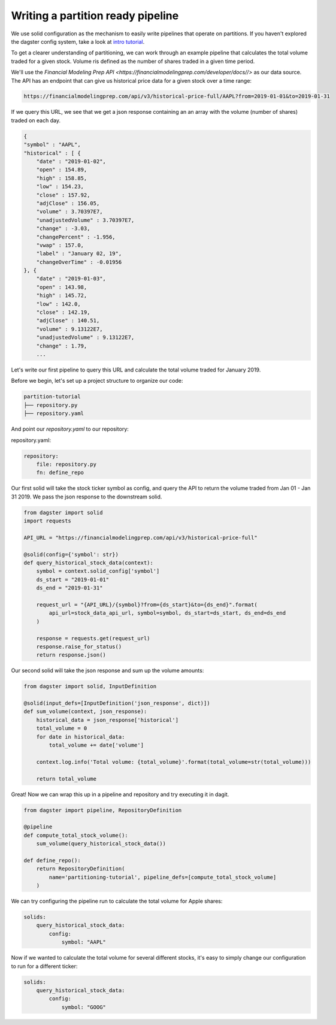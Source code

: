 Writing a partition ready pipeline
==================================

We use solid configuration as the mechanism to easily write pipelines that operate on partitions. If you haven't explored the dagster config system, take a look at `intro tutorial <../../tutorial/config>`_.

To get a clearer understanding of partitioning, we can work through an example pipeline that calculates the total volume traded for a given stock. Volume ris defined as the number of shares traded in a given time period.

We'll use the `Financial Modeling Prep API <https://financialmodelingprep.com/developer/docs//>` as our data source. The API has an endpoint that can give us historical price data for a given stock over a time range:

.. code-block:: console

    https://financialmodelingprep.com/api/v3/historical-price-full/AAPL?from=2019-01-01&to=2019-01-31

If we query this URL, we see that we get a json response containing an an array with the volume (number of shares) traded on each day.

.. code-block:: JSON

    {
    "symbol" : "AAPL",
    "historical" : [ {
        "date" : "2019-01-02",
        "open" : 154.89,
        "high" : 158.85,
        "low" : 154.23,
        "close" : 157.92,
        "adjClose" : 156.05,
        "volume" : 3.70397E7,
        "unadjustedVolume" : 3.70397E7,
        "change" : -3.03,
        "changePercent" : -1.956,
        "vwap" : 157.0,
        "label" : "January 02, 19",
        "changeOverTime" : -0.01956
    }, {
        "date" : "2019-01-03",
        "open" : 143.98,
        "high" : 145.72,
        "low" : 142.0,
        "close" : 142.19,
        "adjClose" : 140.51,
        "volume" : 9.13122E7,
        "unadjustedVolume" : 9.13122E7,
        "change" : 1.79,
        ...

Let's write our first pipeline to query this URL and calculate the total volume traded for January 2019.

Before we begin, let's set up a project structure to organize our code:

.. code-block:: console

    partition-tutorial
    ├── repository.py
    ├── repository.yaml

And point our `repository.yaml` to our repository:

repository.yaml:

.. code-block:: YAML

    repository:
        file: repository.py
        fn: define_repo

Our first solid will take the stock ticker symbol as config, and query the API to return the volume traded from Jan 01 - Jan 31 2019. We pass the json response to the downstream solid.

.. code-block:: python

    from dagster import solid
    import requests

    API_URL = "https://financialmodelingprep.com/api/v3/historical-price-full"

    @solid(config={'symbol': str})
    def query_historical_stock_data(context):
        symbol = context.solid_config['symbol']
        ds_start = "2019-01-01"
        ds_end = "2019-01-31"

        request_url = "{API_URL}/{symbol}?from={ds_start}&to={ds_end}".format(
            api_url=stock_data_api_url, symbol=symbol, ds_start=ds_start, ds_end=ds_end
        )

        response = requests.get(request_url)
        response.raise_for_status()
        return response.json()

Our second solid will take the json response and sum up the volume amounts:

.. code-block:: python

    from dagster import solid, InputDefinition

    @solid(input_defs=[InputDefinition('json_response', dict)])
    def sum_volume(context, json_response):
        historical_data = json_response['historical']
        total_volume = 0
        for date in historical_data:
            total_volume += date['volume']

        context.log.info('Total volume: {total_volume}'.format(total_volume=str(total_volume)))

        return total_volume

Great! Now we can wrap this up in a pipeline and repository and try executing it in dagit.

.. code-block:: python

    from dagster import pipeline, RepositoryDefinition

    @pipeline
    def compute_total_stock_volume():
        sum_volume(query_historical_stock_data())

    def define_repo():
        return RepositoryDefinition(
            name='partitioning-tutorial', pipeline_defs=[compute_total_stock_volume]
        )

We can try configuring the pipeline run to calculate the total volume for Apple shares:

.. code-block:: YAML

    solids:
        query_historical_stock_data:
            config:
                symbol: "AAPL"

Now if we wanted to calculate the total volume for several different stocks, it's easy to simply change our configuration to run for a different ticker:

.. code-block:: YAML

    solids:
        query_historical_stock_data:
            config:
                symbol: "GOOG"
